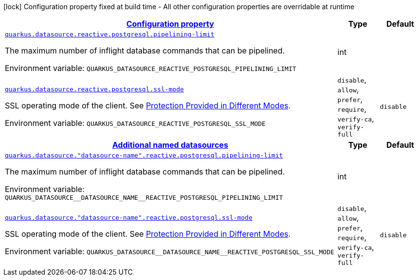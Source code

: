 
:summaryTableId: quarkus-reactive-pg-client
[.configuration-legend]
icon:lock[title=Fixed at build time] Configuration property fixed at build time - All other configuration properties are overridable at runtime
[.configuration-reference.searchable, cols="80,.^10,.^10"]
|===

h|[[quarkus-reactive-pg-client_configuration]]link:#quarkus-reactive-pg-client_configuration[Configuration property]

h|Type
h|Default

a| [[quarkus-reactive-pg-client_quarkus.datasource.reactive.postgresql.pipelining-limit]]`link:#quarkus-reactive-pg-client_quarkus.datasource.reactive.postgresql.pipelining-limit[quarkus.datasource.reactive.postgresql.pipelining-limit]`

[.description]
--
The maximum number of inflight database commands that can be pipelined.

ifdef::add-copy-button-to-env-var[]
Environment variable: env_var_with_copy_button:+++QUARKUS_DATASOURCE_REACTIVE_POSTGRESQL_PIPELINING_LIMIT+++[]
endif::add-copy-button-to-env-var[]
ifndef::add-copy-button-to-env-var[]
Environment variable: `+++QUARKUS_DATASOURCE_REACTIVE_POSTGRESQL_PIPELINING_LIMIT+++`
endif::add-copy-button-to-env-var[]
--|int 
|


a| [[quarkus-reactive-pg-client_quarkus.datasource.reactive.postgresql.ssl-mode]]`link:#quarkus-reactive-pg-client_quarkus.datasource.reactive.postgresql.ssl-mode[quarkus.datasource.reactive.postgresql.ssl-mode]`

[.description]
--
SSL operating mode of the client. 
See link:https://www.postgresql.org/docs/current/libpq-ssl.html#LIBPQ-SSL-PROTECTION[Protection Provided in Different Modes].

ifdef::add-copy-button-to-env-var[]
Environment variable: env_var_with_copy_button:+++QUARKUS_DATASOURCE_REACTIVE_POSTGRESQL_SSL_MODE+++[]
endif::add-copy-button-to-env-var[]
ifndef::add-copy-button-to-env-var[]
Environment variable: `+++QUARKUS_DATASOURCE_REACTIVE_POSTGRESQL_SSL_MODE+++`
endif::add-copy-button-to-env-var[]
-- a|
`disable`, `allow`, `prefer`, `require`, `verify-ca`, `verify-full` 
|`disable`


h|[[quarkus-reactive-pg-client_quarkus.datasource.named-data-sources-additional-named-datasources]]link:#quarkus-reactive-pg-client_quarkus.datasource.named-data-sources-additional-named-datasources[Additional named datasources]

h|Type
h|Default

a| [[quarkus-reactive-pg-client_quarkus.datasource.-datasource-name-.reactive.postgresql.pipelining-limit]]`link:#quarkus-reactive-pg-client_quarkus.datasource.-datasource-name-.reactive.postgresql.pipelining-limit[quarkus.datasource."datasource-name".reactive.postgresql.pipelining-limit]`

[.description]
--
The maximum number of inflight database commands that can be pipelined.

ifdef::add-copy-button-to-env-var[]
Environment variable: env_var_with_copy_button:+++QUARKUS_DATASOURCE__DATASOURCE_NAME__REACTIVE_POSTGRESQL_PIPELINING_LIMIT+++[]
endif::add-copy-button-to-env-var[]
ifndef::add-copy-button-to-env-var[]
Environment variable: `+++QUARKUS_DATASOURCE__DATASOURCE_NAME__REACTIVE_POSTGRESQL_PIPELINING_LIMIT+++`
endif::add-copy-button-to-env-var[]
--|int 
|


a| [[quarkus-reactive-pg-client_quarkus.datasource.-datasource-name-.reactive.postgresql.ssl-mode]]`link:#quarkus-reactive-pg-client_quarkus.datasource.-datasource-name-.reactive.postgresql.ssl-mode[quarkus.datasource."datasource-name".reactive.postgresql.ssl-mode]`

[.description]
--
SSL operating mode of the client. 
See link:https://www.postgresql.org/docs/current/libpq-ssl.html#LIBPQ-SSL-PROTECTION[Protection Provided in Different Modes].

ifdef::add-copy-button-to-env-var[]
Environment variable: env_var_with_copy_button:+++QUARKUS_DATASOURCE__DATASOURCE_NAME__REACTIVE_POSTGRESQL_SSL_MODE+++[]
endif::add-copy-button-to-env-var[]
ifndef::add-copy-button-to-env-var[]
Environment variable: `+++QUARKUS_DATASOURCE__DATASOURCE_NAME__REACTIVE_POSTGRESQL_SSL_MODE+++`
endif::add-copy-button-to-env-var[]
-- a|
`disable`, `allow`, `prefer`, `require`, `verify-ca`, `verify-full` 
|`disable`

|===